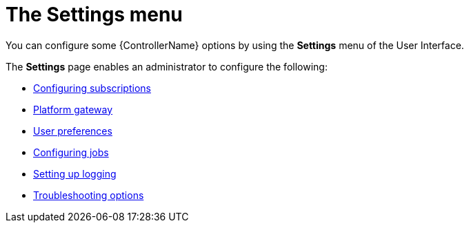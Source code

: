 [id="con-controller-settings"]

= The Settings menu

You can configure some {ControllerName} options by using the *Settings* menu of the User Interface. 		

The *Settings* page enables an administrator to configure the following:

* link:{URLCentralAuth}/assembly-gw-settings#proc-controller-configure-subscriptions[Configuring subscriptions]
* link:{URLCentralAuth}/assembly-gw-settings#proc-settings-platform-gateway[Platform gateway]
* link:{URLCentralAuth}/assembly-gw-settings#proc-settings-user-preferences[User preferences]
//* link:{BaseURL}/documentation/red_hat_ansible_automation_platform/{PlatformVers}/html/configuring_automation_execution/index#proc-controller-configure-subscriptions[System]
* link:{URLControllerAdminGuide}/controller-config#controller-configure-jobs[Configuring jobs]
* link:{URLControllerAdminGuide}/assembly-controller-logging-aggregation#proc-controller-set-up-logging[Setting up logging]
* link:{URLCentralAuth}/assembly-gw-settings#proc-settings-troubleshooting[Troubleshooting options]
// [emcwhinn] Analytics has its own section in 2.5 UI
//* link:{BaseURL}/documentation/red_hat_ansible_automation_platform/{PlatformVers}/html/automation_controller_administration_guide/assembly-ag-controller-config#proc-controller-configure-analytics[{Analytics}]
